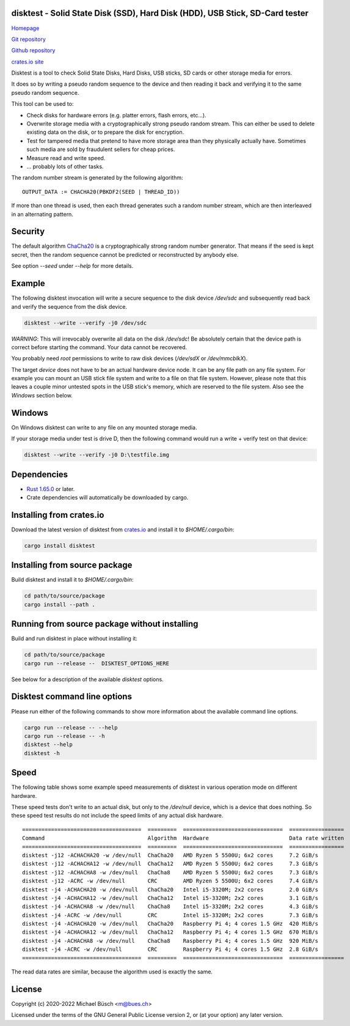 disktest - Solid State Disk (SSD), Hard Disk (HDD), USB Stick, SD-Card tester
=============================================================================

`Homepage <https://bues.ch/h/disktest>`_

`Git repository <https://bues.ch/cgit/disktest.git>`_

`Github repository <https://github.com/mbuesch/disktest>`_

`crates.io site <https://crates.io/crates/disktest>`_

Disktest is a tool to check Solid State Disks, Hard Disks, USB sticks, SD cards or other storage media for errors.

It does so by writing a pseudo random sequence to the device and then reading it back and verifying it to the same pseudo random sequence.

This tool can be used to:

* Check disks for hardware errors (e.g. platter errors, flash errors, etc...).
* Overwrite storage media with a cryptographically strong pseudo random stream. This can either be used to delete existing data on the disk, or to prepare the disk for encryption.
* Test for tampered media that pretend to have more storage area than they physically actually have. Sometimes such media are sold by fraudulent sellers for cheap prices.
* Measure read and write speed.
* ... probably lots of other tasks.

The random number stream is generated by the following algorithm:
::

	OUTPUT_DATA := CHACHA20(PBKDF2(SEED | THREAD_ID))

If more than one thread is used, then each thread generates such a random number stream, which are then interleaved in an alternating pattern.


Security
========

The default algorithm `ChaCha20 <https://en.wikipedia.org/wiki/Salsa20>`_ is a cryptographically strong random number generator. That means if the seed is kept secret, then the random sequence cannot be predicted or reconstructed by anybody else.

See option `--seed` under `--help` for more details.


Example
=======

The following disktest invocation will write a secure sequence to the disk device `/dev/sdc` and subsequently read back and verify the sequence from the disk device.

.. code:: sh

	disktest --write --verify -j0 /dev/sdc

*WARNING*: This will irrevocably overwrite all data on the disk `/dev/sdc`! Be absolutely certain that the device path is correct before starting the command. Your data cannot be recovered.

You probably need `root` permissions to write to raw disk devices (`/dev/sdX` or `/dev/mmcblkX`).

The target `device` does not have to be an actual hardware device node. It can be any file path on any file system. For example you can mount an USB stick file system and write to a file on that file system. However, please note that this leaves a couple minor untested spots in the USB stick's memory, which are reserved to the file system. Also see the `Windows` section below.


Windows
=======

On Windows disktest can write to any file on any mounted storage media.

If your storage media under test is drive D, then the following command would run a write + verify test on that device:

.. code:: sh

	disktest --write --verify -j0 D:\testfile.img


Dependencies
============

* `Rust 1.65.0 <https://www.rust-lang.org/>`_ or later.
* Crate dependencies will automatically be downloaded by cargo.


Installing from crates.io
=========================

Download the latest version of disktest from `crates.io <https://crates.io/>`_ and install it to `$HOME/.cargo/bin`:

.. code:: sh

	cargo install disktest


Installing from source package
==============================

Build disktest and install it to `$HOME/.cargo/bin`:

.. code:: sh

	cd path/to/source/package
	cargo install --path .


Running from source package without installing
==============================================

Build and run disktest in place without installing it:

.. code:: sh

	cd path/to/source/package
	cargo run --release --  DISKTEST_OPTIONS_HERE

See below for a description of the available `disktest` options.


Disktest command line options
=============================

Please run either of the following commands to show more information about the available command line options.

.. code:: sh

	cargo run --release -- --help
	cargo run --release -- -h
	disktest --help
	disktest -h

Speed
=====

The following table shows some example speed measurements of disktest in various operation mode on different hardware.

These speed tests don't write to an actual disk, but only to the `/dev/null` device, which is a device that does nothing. So these speed test results do not include the speed limits of any actual disk hardware.

::

	=====================================  =========  ===============================  =================
	Command                                Algorithm  Hardware                         Data rate written
	=====================================  =========  ===============================  =================
	disktest -j12 -ACHACHA20 -w /dev/null  ChaCha20   AMD Ryzen 5 5500U; 6x2 cores     7.2 GiB/s
	disktest -j12 -ACHACHA12 -w /dev/null  ChaCha12   AMD Ryzen 5 5500U; 6x2 cores     7.3 GiB/s
	disktest -j12 -ACHACHA8 -w /dev/null   ChaCha8    AMD Ryzen 5 5500U; 6x2 cores     7.3 GiB/s
	disktest -j12 -ACRC -w /dev/null       CRC        AMD Ryzen 5 5500U; 6x2 cores     7.4 GiB/s
	disktest -j4 -ACHACHA20 -w /dev/null   ChaCha20   Intel i5-3320M; 2x2 cores        2.0 GiB/s
	disktest -j4 -ACHACHA12 -w /dev/null   ChaCha12   Intel i5-3320M; 2x2 cores        3.1 GiB/s
	disktest -j4 -ACHACHA8 -w /dev/null    ChaCha8    Intel i5-3320M; 2x2 cores        4.3 GiB/s
	disktest -j4 -ACRC -w /dev/null        CRC        Intel i5-3320M; 2x2 cores        7.3 GiB/s
	disktest -j4 -ACHACHA20 -w /dev/null   ChaCha20   Raspberry Pi 4; 4 cores 1.5 GHz  420 MiB/s
	disktest -j4 -ACHACHA12 -w /dev/null   ChaCha12   Raspberry Pi 4; 4 cores 1.5 GHz  670 MiB/s
	disktest -j4 -ACHACHA8 -w /dev/null    ChaCha8    Raspberry Pi 4; 4 cores 1.5 GHz  920 MiB/s
	disktest -j4 -ACRC -w /dev/null        CRC        Raspberry Pi 4; 4 cores 1.5 GHz  2.8 GiB/s
	=====================================  =========  ===============================  =================

The read data rates are similar, because the algorithm used is exactly the same.


License
=======

Copyright (c) 2020-2022 Michael Büsch <m@bues.ch>

Licensed under the terms of the GNU General Public License version 2, or (at your option) any later version.
